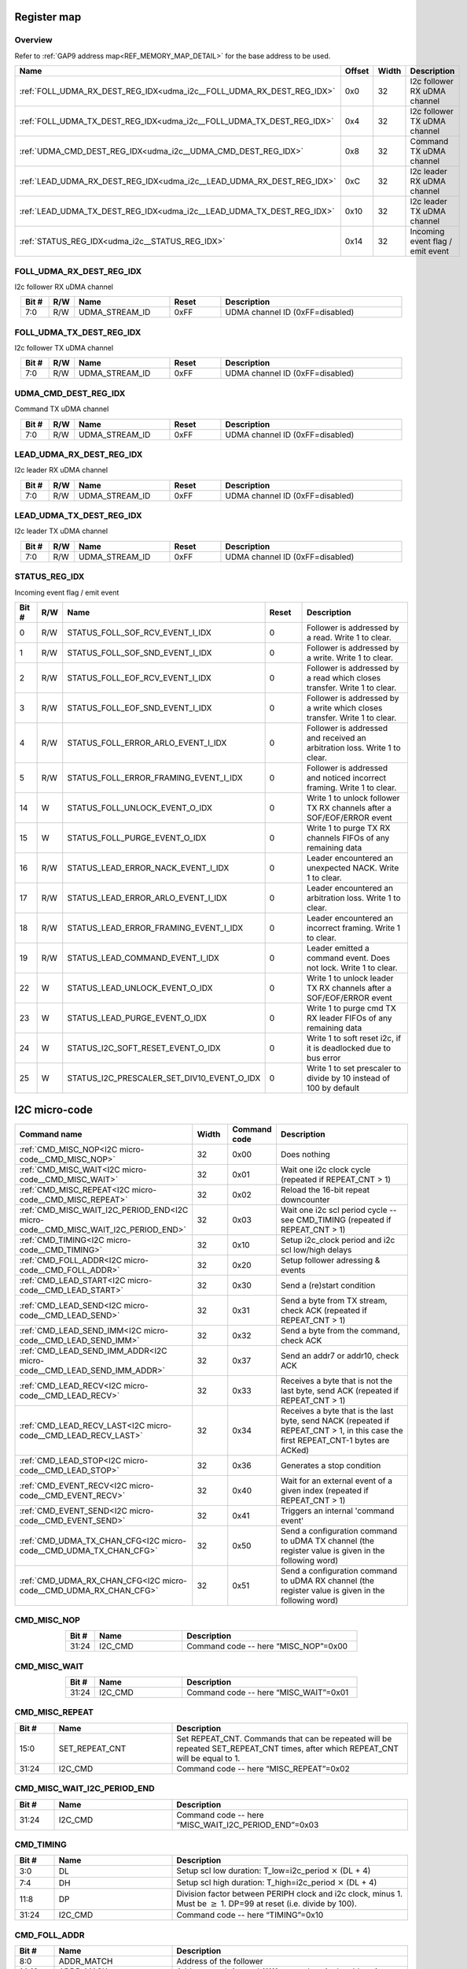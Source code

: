 .. 
   Input file: fe/ips/udma/udma_i2c/README.md

Register map
^^^^^^^^^^^^


Overview
""""""""


Refer to :ref:`GAP9 address map<REF_MEMORY_MAP_DETAIL>` for the base address to be used.

.. table:: 
    :align: center
    :widths: 40 12 12 90

    +---------------------------------------------------------------------+------+-----+--------------------------------+
    |                                Name                                 |Offset|Width|          Description           |
    +=====================================================================+======+=====+================================+
    |:ref:`FOLL_UDMA_RX_DEST_REG_IDX<udma_i2c__FOLL_UDMA_RX_DEST_REG_IDX>`|0x0   |   32|I2c follower RX uDMA channel    |
    +---------------------------------------------------------------------+------+-----+--------------------------------+
    |:ref:`FOLL_UDMA_TX_DEST_REG_IDX<udma_i2c__FOLL_UDMA_TX_DEST_REG_IDX>`|0x4   |   32|I2c follower TX uDMA channel    |
    +---------------------------------------------------------------------+------+-----+--------------------------------+
    |:ref:`UDMA_CMD_DEST_REG_IDX<udma_i2c__UDMA_CMD_DEST_REG_IDX>`        |0x8   |   32|Command TX uDMA channel         |
    +---------------------------------------------------------------------+------+-----+--------------------------------+
    |:ref:`LEAD_UDMA_RX_DEST_REG_IDX<udma_i2c__LEAD_UDMA_RX_DEST_REG_IDX>`|0xC   |   32|I2c leader RX uDMA channel      |
    +---------------------------------------------------------------------+------+-----+--------------------------------+
    |:ref:`LEAD_UDMA_TX_DEST_REG_IDX<udma_i2c__LEAD_UDMA_TX_DEST_REG_IDX>`|0x10  |   32|I2c leader TX uDMA channel      |
    +---------------------------------------------------------------------+------+-----+--------------------------------+
    |:ref:`STATUS_REG_IDX<udma_i2c__STATUS_REG_IDX>`                      |0x14  |   32|Incoming event flag / emit event|
    +---------------------------------------------------------------------+------+-----+--------------------------------+

.. _udma_i2c__FOLL_UDMA_RX_DEST_REG_IDX:

FOLL_UDMA_RX_DEST_REG_IDX
"""""""""""""""""""""""""

I2c follower RX uDMA channel

.. table:: 
    :align: center
    :widths: 13 12 45 24 85

    +-----+---+--------------+-----+-------------------------------+
    |Bit #|R/W|     Name     |Reset|          Description          |
    +=====+===+==============+=====+===============================+
    |7:0  |R/W|UDMA_STREAM_ID|0xFF |UDMA channel ID (0xFF=disabled)|
    +-----+---+--------------+-----+-------------------------------+

.. _udma_i2c__FOLL_UDMA_TX_DEST_REG_IDX:

FOLL_UDMA_TX_DEST_REG_IDX
"""""""""""""""""""""""""

I2c follower TX uDMA channel

.. table:: 
    :align: center
    :widths: 13 12 45 24 85

    +-----+---+--------------+-----+-------------------------------+
    |Bit #|R/W|     Name     |Reset|          Description          |
    +=====+===+==============+=====+===============================+
    |7:0  |R/W|UDMA_STREAM_ID|0xFF |UDMA channel ID (0xFF=disabled)|
    +-----+---+--------------+-----+-------------------------------+

.. _udma_i2c__UDMA_CMD_DEST_REG_IDX:

UDMA_CMD_DEST_REG_IDX
"""""""""""""""""""""

Command TX uDMA channel

.. table:: 
    :align: center
    :widths: 13 12 45 24 85

    +-----+---+--------------+-----+-------------------------------+
    |Bit #|R/W|     Name     |Reset|          Description          |
    +=====+===+==============+=====+===============================+
    |7:0  |R/W|UDMA_STREAM_ID|0xFF |UDMA channel ID (0xFF=disabled)|
    +-----+---+--------------+-----+-------------------------------+

.. _udma_i2c__LEAD_UDMA_RX_DEST_REG_IDX:

LEAD_UDMA_RX_DEST_REG_IDX
"""""""""""""""""""""""""

I2c leader RX uDMA channel

.. table:: 
    :align: center
    :widths: 13 12 45 24 85

    +-----+---+--------------+-----+-------------------------------+
    |Bit #|R/W|     Name     |Reset|          Description          |
    +=====+===+==============+=====+===============================+
    |7:0  |R/W|UDMA_STREAM_ID|0xFF |UDMA channel ID (0xFF=disabled)|
    +-----+---+--------------+-----+-------------------------------+

.. _udma_i2c__LEAD_UDMA_TX_DEST_REG_IDX:

LEAD_UDMA_TX_DEST_REG_IDX
"""""""""""""""""""""""""

I2c leader TX uDMA channel

.. table:: 
    :align: center
    :widths: 13 12 45 24 85

    +-----+---+--------------+-----+-------------------------------+
    |Bit #|R/W|     Name     |Reset|          Description          |
    +=====+===+==============+=====+===============================+
    |7:0  |R/W|UDMA_STREAM_ID|0xFF |UDMA channel ID (0xFF=disabled)|
    +-----+---+--------------+-----+-------------------------------+

.. _udma_i2c__STATUS_REG_IDX:

STATUS_REG_IDX
""""""""""""""

Incoming event flag / emit event

.. table:: 
    :align: center
    :widths: 13 12 45 24 85

    +-----+---+------------------------------------------+-----+-------------------------------------------------------------------------+
    |Bit #|R/W|                   Name                   |Reset|                               Description                               |
    +=====+===+==========================================+=====+=========================================================================+
    |    0|R/W|STATUS_FOLL_SOF_RCV_EVENT_I_IDX           |    0|Follower is addressed by a read. Write 1 to clear.                       |
    +-----+---+------------------------------------------+-----+-------------------------------------------------------------------------+
    |    1|R/W|STATUS_FOLL_SOF_SND_EVENT_I_IDX           |    0|Follower is addressed by a write. Write 1 to clear.                      |
    +-----+---+------------------------------------------+-----+-------------------------------------------------------------------------+
    |    2|R/W|STATUS_FOLL_EOF_RCV_EVENT_I_IDX           |    0|Follower is addressed by a read which closes transfer. Write 1 to clear. |
    +-----+---+------------------------------------------+-----+-------------------------------------------------------------------------+
    |    3|R/W|STATUS_FOLL_EOF_SND_EVENT_I_IDX           |    0|Follower is addressed by a write which closes transfer. Write 1 to clear.|
    +-----+---+------------------------------------------+-----+-------------------------------------------------------------------------+
    |    4|R/W|STATUS_FOLL_ERROR_ARLO_EVENT_I_IDX        |    0|Follower is addressed and received an arbitration loss. Write 1 to clear.|
    +-----+---+------------------------------------------+-----+-------------------------------------------------------------------------+
    |    5|R/W|STATUS_FOLL_ERROR_FRAMING_EVENT_I_IDX     |    0|Follower is addressed and noticed incorrect framing. Write 1 to clear.   |
    +-----+---+------------------------------------------+-----+-------------------------------------------------------------------------+
    |   14|W  |STATUS_FOLL_UNLOCK_EVENT_O_IDX            |    0|Write 1 to unlock follower TX RX channels after a SOF/EOF/ERROR event    |
    +-----+---+------------------------------------------+-----+-------------------------------------------------------------------------+
    |   15|W  |STATUS_FOLL_PURGE_EVENT_O_IDX             |    0|Write 1 to purge TX RX channels FIFOs of any remaining data              |
    +-----+---+------------------------------------------+-----+-------------------------------------------------------------------------+
    |   16|R/W|STATUS_LEAD_ERROR_NACK_EVENT_I_IDX        |    0|Leader encountered an unexpected NACK. Write 1 to clear.                 |
    +-----+---+------------------------------------------+-----+-------------------------------------------------------------------------+
    |   17|R/W|STATUS_LEAD_ERROR_ARLO_EVENT_I_IDX        |    0|Leader encountered an arbitration loss. Write 1 to clear.                |
    +-----+---+------------------------------------------+-----+-------------------------------------------------------------------------+
    |   18|R/W|STATUS_LEAD_ERROR_FRAMING_EVENT_I_IDX     |    0|Leader encountered an incorrect framing. Write 1 to clear.               |
    +-----+---+------------------------------------------+-----+-------------------------------------------------------------------------+
    |   19|R/W|STATUS_LEAD_COMMAND_EVENT_I_IDX           |    0|Leader emitted a command event. Does not lock. Write 1 to clear.         |
    +-----+---+------------------------------------------+-----+-------------------------------------------------------------------------+
    |   22|W  |STATUS_LEAD_UNLOCK_EVENT_O_IDX            |    0|Write 1 to unlock leader TX RX channels after a SOF/EOF/ERROR event      |
    +-----+---+------------------------------------------+-----+-------------------------------------------------------------------------+
    |   23|W  |STATUS_LEAD_PURGE_EVENT_O_IDX             |    0|Write 1 to purge cmd TX RX leader FIFOs of any remaining data            |
    +-----+---+------------------------------------------+-----+-------------------------------------------------------------------------+
    |   24|W  |STATUS_I2C_SOFT_RESET_EVENT_O_IDX         |    0|Write 1 to soft reset i2c, if it is deadlocked due to bus error          |
    +-----+---+------------------------------------------+-----+-------------------------------------------------------------------------+
    |   25|W  |STATUS_I2C_PRESCALER_SET_DIV10_EVENT_O_IDX|    0|Write 1 to set prescaler to divide by 10 instead of 100 by default       |
    +-----+---+------------------------------------------+-----+-------------------------------------------------------------------------+

I2C micro-code
^^^^^^^^^^^^^^

.. table:: 
    :align: center
    :widths: 45 15 15 80

    +---------------------------------------------------------------------------------+-----+------------+----------------------------------------------------------------------------------------------------------------------------------+
    |                                  Command name                                   |Width|Command code|                                                           Description                                                            |
    +=================================================================================+=====+============+==================================================================================================================================+
    |:ref:`CMD_MISC_NOP<I2C micro-code__CMD_MISC_NOP>`                                |   32|0x00        |Does nothing                                                                                                                      |
    +---------------------------------------------------------------------------------+-----+------------+----------------------------------------------------------------------------------------------------------------------------------+
    |:ref:`CMD_MISC_WAIT<I2C micro-code__CMD_MISC_WAIT>`                              |   32|0x01        |Wait one i2c clock cycle (repeated if REPEAT_CNT > 1)                                                                             |
    +---------------------------------------------------------------------------------+-----+------------+----------------------------------------------------------------------------------------------------------------------------------+
    |:ref:`CMD_MISC_REPEAT<I2C micro-code__CMD_MISC_REPEAT>`                          |   32|0x02        |Reload the 16-bit repeat downcounter                                                                                              |
    +---------------------------------------------------------------------------------+-----+------------+----------------------------------------------------------------------------------------------------------------------------------+
    |:ref:`CMD_MISC_WAIT_I2C_PERIOD_END<I2C micro-code__CMD_MISC_WAIT_I2C_PERIOD_END>`|   32|0x03        |Wait one i2c scl period cycle -- see CMD_TIMING (repeated if REPEAT_CNT > 1)                                                      |
    +---------------------------------------------------------------------------------+-----+------------+----------------------------------------------------------------------------------------------------------------------------------+
    |:ref:`CMD_TIMING<I2C micro-code__CMD_TIMING>`                                    |   32|0x10        |Setup i2c_clock period and i2c scl low/high delays                                                                                |
    +---------------------------------------------------------------------------------+-----+------------+----------------------------------------------------------------------------------------------------------------------------------+
    |:ref:`CMD_FOLL_ADDR<I2C micro-code__CMD_FOLL_ADDR>`                              |   32|0x20        |Setup follower adressing & events                                                                                                 |
    +---------------------------------------------------------------------------------+-----+------------+----------------------------------------------------------------------------------------------------------------------------------+
    |:ref:`CMD_LEAD_START<I2C micro-code__CMD_LEAD_START>`                            |   32|0x30        |Send a (re)start condition                                                                                                        |
    +---------------------------------------------------------------------------------+-----+------------+----------------------------------------------------------------------------------------------------------------------------------+
    |:ref:`CMD_LEAD_SEND<I2C micro-code__CMD_LEAD_SEND>`                              |   32|0x31        |Send a byte from TX stream, check ACK (repeated if REPEAT_CNT > 1)                                                                |
    +---------------------------------------------------------------------------------+-----+------------+----------------------------------------------------------------------------------------------------------------------------------+
    |:ref:`CMD_LEAD_SEND_IMM<I2C micro-code__CMD_LEAD_SEND_IMM>`                      |   32|0x32        |Send a byte from the command, check ACK                                                                                           |
    +---------------------------------------------------------------------------------+-----+------------+----------------------------------------------------------------------------------------------------------------------------------+
    |:ref:`CMD_LEAD_SEND_IMM_ADDR<I2C micro-code__CMD_LEAD_SEND_IMM_ADDR>`            |   32|0x37        |Send an addr7 or addr10, check ACK                                                                                                |
    +---------------------------------------------------------------------------------+-----+------------+----------------------------------------------------------------------------------------------------------------------------------+
    |:ref:`CMD_LEAD_RECV<I2C micro-code__CMD_LEAD_RECV>`                              |   32|0x33        |Receives a byte that is not the last byte, send ACK (repeated if REPEAT_CNT > 1)                                                  |
    +---------------------------------------------------------------------------------+-----+------------+----------------------------------------------------------------------------------------------------------------------------------+
    |:ref:`CMD_LEAD_RECV_LAST<I2C micro-code__CMD_LEAD_RECV_LAST>`                    |   32|0x34        |Receives a byte that is the last byte, send NACK (repeated if REPEAT_CNT > 1, in this case the first REPEAT_CNT-1 bytes are ACKed)|
    +---------------------------------------------------------------------------------+-----+------------+----------------------------------------------------------------------------------------------------------------------------------+
    |:ref:`CMD_LEAD_STOP<I2C micro-code__CMD_LEAD_STOP>`                              |   32|0x36        |Generates a stop condition                                                                                                        |
    +---------------------------------------------------------------------------------+-----+------------+----------------------------------------------------------------------------------------------------------------------------------+
    |:ref:`CMD_EVENT_RECV<I2C micro-code__CMD_EVENT_RECV>`                            |   32|0x40        |Wait for an external event of a given index (repeated if REPEAT_CNT > 1)                                                          |
    +---------------------------------------------------------------------------------+-----+------------+----------------------------------------------------------------------------------------------------------------------------------+
    |:ref:`CMD_EVENT_SEND<I2C micro-code__CMD_EVENT_SEND>`                            |   32|0x41        |Triggers an internal 'command event'                                                                                              |
    +---------------------------------------------------------------------------------+-----+------------+----------------------------------------------------------------------------------------------------------------------------------+
    |:ref:`CMD_UDMA_TX_CHAN_CFG<I2C micro-code__CMD_UDMA_TX_CHAN_CFG>`                |   32|0x50        |Send a configuration command to uDMA TX channel (the register value is given in the following word)                               |
    +---------------------------------------------------------------------------------+-----+------------+----------------------------------------------------------------------------------------------------------------------------------+
    |:ref:`CMD_UDMA_RX_CHAN_CFG<I2C micro-code__CMD_UDMA_RX_CHAN_CFG>`                |   32|0x51        |Send a configuration command to uDMA RX channel (the register value is given in the following word)                               |
    +---------------------------------------------------------------------------------+-----+------------+----------------------------------------------------------------------------------------------------------------------------------+

.. _I2C micro-code__CMD_MISC_NOP:

CMD_MISC_NOP
""""""""""""

.. table:: 
    :align: center
    :widths: 15 45 90

    +-----+-------+------------------------------------+
    |Bit #| Name  |            Description             |
    +=====+=======+====================================+
    |31:24|I2C_CMD|Command code -- here “MISC_NOP”=0x00|
    +-----+-------+------------------------------------+

.. _I2C micro-code__CMD_MISC_WAIT:

CMD_MISC_WAIT
"""""""""""""

.. table:: 
    :align: center
    :widths: 15 45 90

    +-----+-------+-------------------------------------+
    |Bit #| Name  |             Description             |
    +=====+=======+=====================================+
    |31:24|I2C_CMD|Command code -- here “MISC_WAIT”=0x01|
    +-----+-------+-------------------------------------+

.. _I2C micro-code__CMD_MISC_REPEAT:

CMD_MISC_REPEAT
"""""""""""""""

.. table:: 
    :align: center
    :widths: 15 45 90

    +-----+--------------+-------------------------------------------------------------------------------------------------------------------------------+
    |Bit #|     Name     |                                                          Description                                                          |
    +=====+==============+===============================================================================================================================+
    |15:0 |SET_REPEAT_CNT|Set REPEAT_CNT. Commands that can be repeated will be repeated SET_REPEAT_CNT times, after which REPEAT_CNT will be equal to 1.|
    +-----+--------------+-------------------------------------------------------------------------------------------------------------------------------+
    |31:24|I2C_CMD       |Command code -- here “MISC_REPEAT”=0x02                                                                                        |
    +-----+--------------+-------------------------------------------------------------------------------------------------------------------------------+

.. _I2C micro-code__CMD_MISC_WAIT_I2C_PERIOD_END:

CMD_MISC_WAIT_I2C_PERIOD_END
""""""""""""""""""""""""""""

.. table:: 
    :align: center
    :widths: 15 45 90

    +-----+-------+----------------------------------------------------+
    |Bit #| Name  |                    Description                     |
    +=====+=======+====================================================+
    |31:24|I2C_CMD|Command code -- here “MISC_WAIT_I2C_PERIOD_END”=0x03|
    +-----+-------+----------------------------------------------------+

.. _I2C micro-code__CMD_TIMING:

CMD_TIMING
""""""""""

.. table:: 
    :align: center
    :widths: 15 45 90

    +-----+-------+-------------------------------------------------------------------------------------------------------------------------+
    |Bit #| Name  |                                                       Description                                                       |
    +=====+=======+=========================================================================================================================+
    |3:0  |DL     |Setup scl low duration: T_low=i2c_period :math:`\times` (DL + 4)                                                         |
    +-----+-------+-------------------------------------------------------------------------------------------------------------------------+
    |7:4  |DH     |Setup scl high duration: T_high=i2c_period :math:`\times` (DL + 4)                                                       |
    +-----+-------+-------------------------------------------------------------------------------------------------------------------------+
    |11:8 |DP     |Division factor between PERIPH clock and i2c clock, minus 1. Must be :math:`\geq` 1. DP=99 at reset (i.e. divide by 100).|
    +-----+-------+-------------------------------------------------------------------------------------------------------------------------+
    |31:24|I2C_CMD|Command code -- here “TIMING”=0x10                                                                                       |
    +-----+-------+-------------------------------------------------------------------------------------------------------------------------+

.. _I2C micro-code__CMD_FOLL_ADDR:

CMD_FOLL_ADDR
"""""""""""""

.. table:: 
    :align: center
    :widths: 15 45 90

    +-----+-----------------+------------------------------------------------------------------------+
    |Bit #|      Name       |                              Description                               |
    +=====+=================+========================================================================+
    |8:0  |ADDR_MATCH       |Address of the follower                                                 |
    +-----+-----------------+------------------------------------------------------------------------+
    |14:10|ADDR_MASK        |Address mask (set to b11111 to match a single address)                  |
    +-----+-----------------+------------------------------------------------------------------------+
    |15   |ENABLE_7BIT_ADDR |Set to 1 to enable 7-bit address matching                               |
    +-----+-----------------+------------------------------------------------------------------------+
    |16   |ENABLE_10BIT_ADDR|Set to 1 to enable 10-bit address matching                              |
    +-----+-----------------+------------------------------------------------------------------------+
    |17   |ENABLE_SOF_RCV   |Set to 1 to enable SOF event when receiving                             |
    +-----+-----------------+------------------------------------------------------------------------+
    |18   |ENABLE_EOF_RCV   |Set to 1 to enable SOF event when receiving                             |
    +-----+-----------------+------------------------------------------------------------------------+
    |19   |ENABLE_SOF_SND   |Set to 1 to enable EOF event when sending                               |
    +-----+-----------------+------------------------------------------------------------------------+
    |20   |ENABLE_EOF_SND   |Set to 1 to enable EOF event when sending                               |
    +-----+-----------------+------------------------------------------------------------------------+
    |21   |ADDR_PUSH_ENABLE |Enable incoming addressing mode from leader to be pushed into RX channel|
    +-----+-----------------+------------------------------------------------------------------------+
    |23:22|ADDR_SLOT_IDX    |Address match slot to be configured                                     |
    +-----+-----------------+------------------------------------------------------------------------+
    |31:24|I2C_CMD          |Command code -- here “FOLL_ADDR”=0x20                                   |
    +-----+-----------------+------------------------------------------------------------------------+

.. _I2C micro-code__CMD_LEAD_START:

CMD_LEAD_START
""""""""""""""

.. table:: 
    :align: center
    :widths: 15 45 90

    +-----+-------+--------------------------------------+
    |Bit #| Name  |             Description              |
    +=====+=======+======================================+
    |31:24|I2C_CMD|Command code -- here “LEAD_START”=0x30|
    +-----+-------+--------------------------------------+

.. _I2C micro-code__CMD_LEAD_SEND:

CMD_LEAD_SEND
"""""""""""""

.. table:: 
    :align: center
    :widths: 15 45 90

    +-----+------------------+----------------------------------------------------------------+
    |Bit #|       Name       |                          Description                           |
    +=====+==================+================================================================+
    |   22|TWEAK_IGNORE_NACK |If 1, ignore NACK error: it will not trigger an event nor a lock|
    +-----+------------------+----------------------------------------------------------------+
    |   23|TWEAK_STOP_ON_NACK|If 1, on NACK automatically send a stop                         |
    +-----+------------------+----------------------------------------------------------------+
    |31:24|I2C_CMD           |Command code -- here “LEAD_SEND”=0x31                           |
    +-----+------------------+----------------------------------------------------------------+

.. _I2C micro-code__CMD_LEAD_SEND_IMM:

CMD_LEAD_SEND_IMM
"""""""""""""""""

.. table:: 
    :align: center
    :widths: 15 45 90

    +-----+------------------+----------------------------------------------------------------+
    |Bit #|       Name       |                          Description                           |
    +=====+==================+================================================================+
    |7:0  |DATA              |Data to be sent                                                 |
    +-----+------------------+----------------------------------------------------------------+
    |22   |TWEAK_IGNORE_NACK |If 1, ignore NACK error: it will not trigger an event nor a lock|
    +-----+------------------+----------------------------------------------------------------+
    |23   |TWEAK_STOP_ON_NACK|If 1, on NACK automatically send a stop                         |
    +-----+------------------+----------------------------------------------------------------+
    |31:24|I2C_CMD           |Command code -- here “LEAD_SEND_IMM”=0x32                       |
    +-----+------------------+----------------------------------------------------------------+

.. _I2C micro-code__CMD_LEAD_SEND_IMM_ADDR:

CMD_LEAD_SEND_IMM_ADDR
""""""""""""""""""""""

.. table:: 
    :align: center
    :widths: 15 45 90

    +-----+------------------+-----------------------------------------------------------------------------------------------------------------------------------------------+
    |Bit #|       Name       |                                                                  Description                                                                  |
    +=====+==================+===============================================================================================================================================+
    |7:0  |ADDR8             |Address LSBs: in 7-bit addressing, it is made of the 7 address bits + direction bit; in 10-bit adressing, it is the 8 LSBs of the address.     |
    +-----+------------------+-----------------------------------------------------------------------------------------------------------------------------------------------+
    |15:8 |ADDR16            |Address MSBs in 10-bit addressing: b11110 + address bits 9 and 8 + direction bit.                                                              |
    +-----+------------------+-----------------------------------------------------------------------------------------------------------------------------------------------+
    |15   |ADDRESS_MODE      |If 0, send 7-bit address (i.e. send ADDR8 byte only); if 1, send 10-bit address (i.e. ADDR16 as the first byte, then ADDR8 as the second byte).|
    +-----+------------------+-----------------------------------------------------------------------------------------------------------------------------------------------+
    |22   |TWEAK_IGNORE_NACK |If 1, ignore NACK error: it will not trigger an event nor a lock                                                                               |
    +-----+------------------+-----------------------------------------------------------------------------------------------------------------------------------------------+
    |23   |TWEAK_STOP_ON_NACK|If 1, on NACK automatically send a stop                                                                                                        |
    +-----+------------------+-----------------------------------------------------------------------------------------------------------------------------------------------+
    |31:24|I2C_CMD           |Command code -- here “LEAD_SEND_IMM_ADDR”=0x37                                                                                                 |
    +-----+------------------+-----------------------------------------------------------------------------------------------------------------------------------------------+

.. _I2C micro-code__CMD_LEAD_RECV:

CMD_LEAD_RECV
"""""""""""""

.. table:: 
    :align: center
    :widths: 15 45 90

    +-----+-------+-------------------------------------+
    |Bit #| Name  |             Description             |
    +=====+=======+=====================================+
    |31:24|I2C_CMD|Command code -- here “LEAD_RECV”=0x33|
    +-----+-------+-------------------------------------+

.. _I2C micro-code__CMD_LEAD_RECV_LAST:

CMD_LEAD_RECV_LAST
""""""""""""""""""

.. table:: 
    :align: center
    :widths: 15 45 90

    +-----+-------+------------------------------------------+
    |Bit #| Name  |               Description                |
    +=====+=======+==========================================+
    |31:24|I2C_CMD|Command code -- here “LEAD_RECV_LAST”=0x34|
    +-----+-------+------------------------------------------+

.. _I2C micro-code__CMD_LEAD_STOP:

CMD_LEAD_STOP
"""""""""""""

.. table:: 
    :align: center
    :widths: 15 45 90

    +-----+-------+-------------------------------------+
    |Bit #| Name  |             Description             |
    +=====+=======+=====================================+
    |31:24|I2C_CMD|Command code -- here “LEAD_STOP”=0x36|
    +-----+-------+-------------------------------------+

.. _I2C micro-code__CMD_EVENT_RECV:

CMD_EVENT_RECV
""""""""""""""

.. table:: 
    :align: center
    :widths: 15 45 90

    +-----+---------+--------------------------------------+
    |Bit #|  Name   |             Description              |
    +=====+=========+======================================+
    |1:0  |EVENT_IDX|Index of expected external event      |
    +-----+---------+--------------------------------------+
    |31:24|I2C_CMD  |Command code -- here “EVENT_RECV”=0x40|
    +-----+---------+--------------------------------------+

.. _I2C micro-code__CMD_EVENT_SEND:

CMD_EVENT_SEND
""""""""""""""

.. table:: 
    :align: center
    :widths: 15 45 90

    +-----+-------+--------------------------------------+
    |Bit #| Name  |             Description              |
    +=====+=======+======================================+
    |31:24|I2C_CMD|Command code -- here “EVENT_SEND”=0x41|
    +-----+-------+--------------------------------------+

.. _I2C micro-code__CMD_UDMA_TX_CHAN_CFG:

CMD_UDMA_TX_CHAN_CFG
""""""""""""""""""""

.. table:: 
    :align: center
    :widths: 15 45 90

    +-----+-------------+------------------------------------------------------------------------------+
    |Bit #|    Name     |                                 Description                                  |
    +=====+=============+==============================================================================+
    |1:0  |TX_REG_SELECT|TX register address to set. Configuration data is taken in the following word.|
    +-----+-------------+------------------------------------------------------------------------------+
    |31:24|I2C_CMD      |Command code -- here “UDMA_TX_CHAN_CFG”=0x50                                  |
    +-----+-------------+------------------------------------------------------------------------------+

.. _I2C micro-code__CMD_UDMA_RX_CHAN_CFG:

CMD_UDMA_RX_CHAN_CFG
""""""""""""""""""""

.. table:: 
    :align: center
    :widths: 15 45 90

    +-----+-------------+------------------------------------------------------------------------------+
    |Bit #|    Name     |                                 Description                                  |
    +=====+=============+==============================================================================+
    |1:0  |RX_REG_SELECT|RX register address to set. Configuration data is taken in the following word.|
    +-----+-------------+------------------------------------------------------------------------------+
    |31:24|I2C_CMD      |Command code -- here “UDMA_RX_CHAN_CFG”=0x51                                  |
    +-----+-------------+------------------------------------------------------------------------------+
